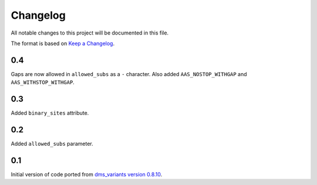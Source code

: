 =========
Changelog
=========

All notable changes to this project will be documented in this file.

The format is based on `Keep a Changelog <https://keepachangelog.com>`_.

0.4
---
Gaps are now allowed in ``allowed_subs`` as a ``-`` character.
Also added ``AAS_NOSTOP_WITHGAP`` and ``AAS_WITHSTOP_WITHGAP``.

0.3
---
Added ``binary_sites`` attribute.

0.2
----
Added ``allowed_subs`` parameter.

0.1
----
Initial version of code ported from `dms_variants version 0.8.10 <https://github.com/jbloomlab/dms_variants/tree/0.8.10>`_.

